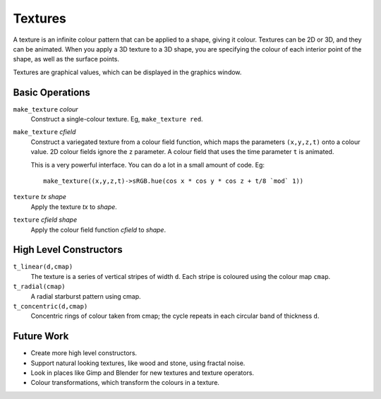 Textures
========
A texture is an infinite colour pattern that can be applied to a shape,
giving it colour. Textures can be 2D or 3D, and they can be animated.
When you apply a 3D texture to a 3D shape, you are specifying the colour of each
interior point of the shape, as well as the surface points.

Textures are graphical values, which can be displayed in the graphics window.

.. _`colour value`: Colour.rst
.. _`shape`: Shapes.rst

Basic Operations
----------------
``make_texture`` *colour*
  Construct a single-colour texture.
  Eg, ``make_texture red``.

``make_texture`` *cfield*
  Construct a variegated texture from a colour field function,
  which maps the parameters ``(x,y,z,t)`` onto a colour value.
  2D colour fields ignore the ``z`` parameter.
  A colour field that uses the time parameter ``t`` is animated.
  
  This is a very powerful interface.
  You can do a lot in a small amount of code.
  Eg::
  
    make_texture((x,y,z,t)->sRGB.hue(cos x * cos y * cos z + t/8 `mod` 1))

``texture`` *tx* *shape*
  Apply the texture *tx* to *shape*.

``texture`` *cfield* *shape*
  Apply the colour field function *cfield* to *shape*.

High Level Constructors
-----------------------
``t_linear(d,cmap)``
  The texture is a series of vertical stripes of width ``d``.
  Each stripe is coloured using the colour map ``cmap``.

``t_radial(cmap)``
  A radial starburst pattern using cmap.

``t_concentric(d,cmap)``
  Concentric rings of colour taken from cmap; the cycle repeats in each circular band
  of thickness ``d``.

Future Work
-----------
* Create more high level constructors.
* Support natural looking textures, like wood and stone, using fractal noise.
* Look in places like Gimp and Blender for new textures and texture operators.
* Colour transformations, which transform the colours in a texture.
